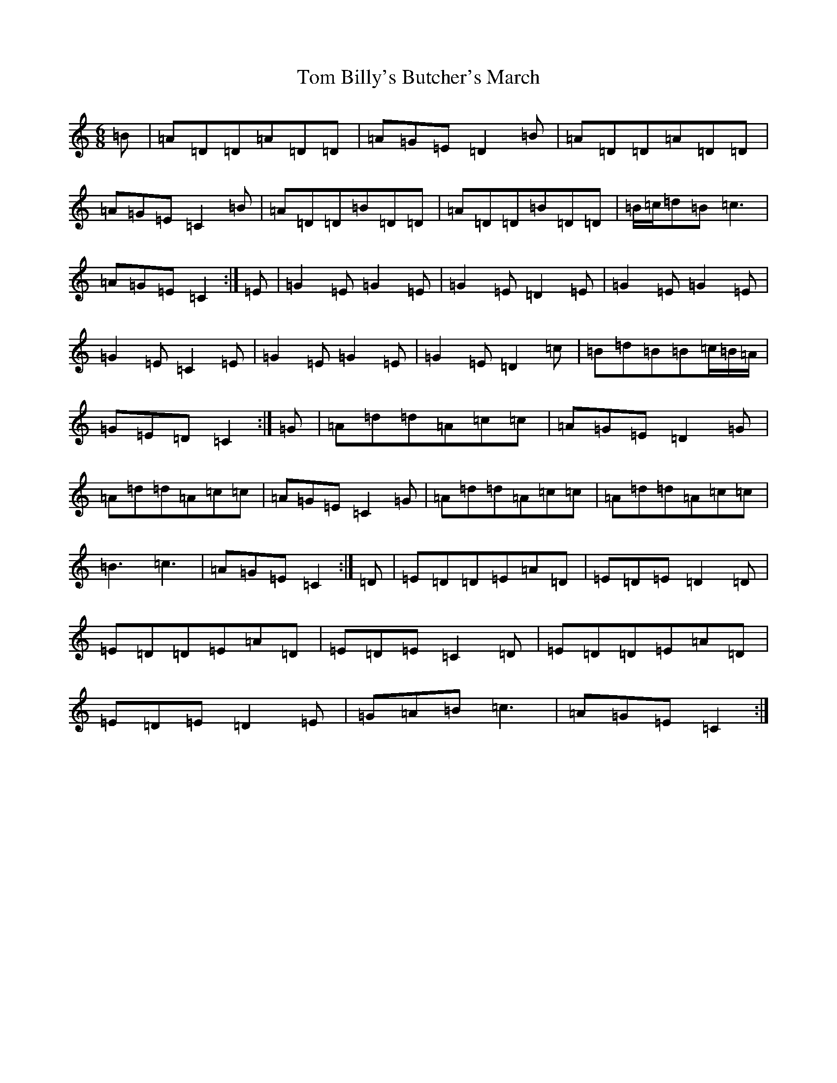 X: 21172
T: Tom Billy's Butcher's March
S: https://thesession.org/tunes/13726#setting24428
Z: G Major
R: jig
M: 6/8
L: 1/8
K: C Major
=B|=A=D=D=A=D=D|=A=G=E=D2=B|=A=D=D=A=D=D|=A=G=E=C2=B|=A=D=D=B=D=D|=A=D=D=B=D=D|=B/2=c/2=d=B=c3|=A=G=E=C2:|=E|=G2=E=G2=E|=G2=E=D2=E|=G2=E=G2=E|=G2=E=C2=E|=G2=E=G2=E|=G2=E=D2=c|=B=d=B=B=c/2=B/2=A/2|=G=E=D=C2:|=G|=A=d=d=A=c=c|=A=G=E=D2=G|=A=d=d=A=c=c|=A=G=E=C2=G|=A=d=d=A=c=c|=A=d=d=A=c=c|=B3=c3|=A=G=E=C2:|=D|=E=D=D=E=A=D|=E=D=E=D2=D|=E=D=D=E=A=D|=E=D=E=C2=D|=E=D=D=E=A=D|=E=D=E=D2=E|=G=A=B=c3|=A=G=E=C2:|